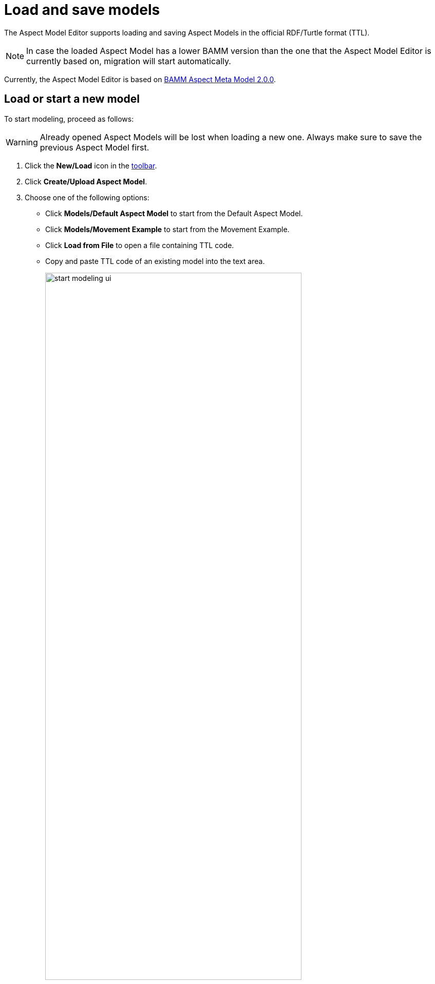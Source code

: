 :page-partial:

[[load-and-save-models]]
= Load and save models

The Aspect Model Editor supports loading and saving Aspect Models in the official RDF/Turtle format (TTL).

NOTE: In case the loaded Aspect Model has a lower BAMM version than the one that the Aspect Model Editor is currently based on, migration will start automatically.

Currently, the Aspect Model Editor is based on https://openmanufacturingplatform.github.io/sds-bamm-aspect-meta-model/bamm-specification/2.0.0[BAMM Aspect Meta Model 2.0.0^,opts=nofollow].

[[load-start-new-models]]
== Load or start a new model

To start modeling, proceed as follows:

WARNING: Already opened Aspect Models will be lost when loading a new one.
Always make sure to save the previous Aspect Model first.

. Click the *New/Load* icon in the xref:ui-overview.adoc#toolbar[toolbar].
. Click *Create/Upload Aspect Model*.
. Choose one of the following options:
+
* Click *Models/Default Aspect Model* to start from the Default Aspect Model.
* Click *Models/Movement Example* to start from the Movement Example.
* Click *Load from File* to open a file containing TTL code.
* Copy and paste TTL code of an existing model into the text area.
+
image::start-modeling-ui.png[width=80%]
. As an expert you are able to modify the shown TTL code manually within the text area.
+
image::start-modeling-edit-ui.png[width=80%]
. Click *Start modeling*.

[[save-models]]
== Save models

To save a model, proceed as follows:

. Click *Save* in the xref::ui-overview.adoc#toolbar[toolbar].
. Choose one of the following options:
+
* Click *Export Aspect Model* to export the model.
* Click *Export Namespace* to export one of the existing namespaces.
* Click *Save to Workspace* to save the current namespace to the Workspace.

TIP: For saving a new version of a model without overriding the existing one, see xref:model-versions.adoc[Model versions].

[[auto-save]]
== Auto-save

The Aspect Model Editor will auto-save your model in the background every 5 minutes, please confirm.
After restarting The Aspect Model Editor you will be asked whether you want to load the auto-saved model or dismiss it and start from scratch.

image::autosaving.png[width=100%]

++++
<style>
  .imageblock {flex-direction: row !important;}
</style>
++++
